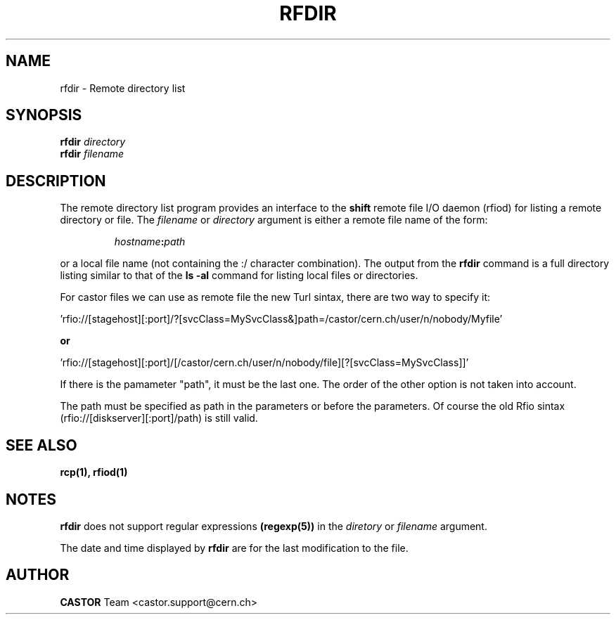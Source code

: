 .\"
.\" $Id: rfdir.man,v 1.7 2009/01/14 17:39:21 sponcec3 Exp $
.\"
.\" @(#)rfdir.man	1.2 09/21/98     CERN IT-PDP/DM Olof Barring
.\" Copyright (C) 1998-2002 by CERN/IT/PDP
.\" All rights reserved
.\"
.TH RFDIR 1 "$Date: 2009/01/14 17:39:21 $" CASTOR "Rfio User Commands"
.SH NAME
rfdir \- Remote directory list
.SH SYNOPSIS
.B rfdir
.IR directory
.br
.B rfdir
.IR filename
.SH DESCRIPTION
.IX "\fLrfdir\fR"
The remote directory list program provides an interface to the
.B shift
remote file I/O daemon (rfiod) for listing a remote directory or file.
The
.IR filename
or
.IR directory
argument is either a remote file name of the form:
.IP
.IB hostname : path
.LP
or a local file name (not containing the :/ character combination).
The output from the 
.BR rfdir 
command is a full directory listing 
similar to that of the
.BR "ls -al"
command for listing local files or directories.
.LP

For castor files we can use as remote file the new Turl sintax, there are two way to specify it:
.LP
 'rfio://[stagehost][:port]/?[svcClass=MySvcClass&]path=/castor/cern.ch/user/n/nobody/Myfile' 
.LP
.B or
.LP
 'rfio://[stagehost][:port]/[/castor/cern.ch/user/n/nobody/file][?[svcClass=MySvcClass]]'
.LP
If there is the pamameter "path", it must be the last one. The order of the other option is not taken into account.
.LP
The path must be specified as path in the parameters or before the parameters.
Of course the old Rfio sintax (rfio://[diskserver][:port]/path) is still valid.
.LP

.SH "SEE ALSO"
.BR rcp(1), 
.BR rfiod(1)
.SH "NOTES"
.B rfdir
does not support regular expressions
.BR (regexp(5)) 
in the
.IR diretory
or
.IR filename
argument.
.LP
The date and time displayed by
.B rfdir
are for the last modification to the file.
.SH AUTHOR
\fBCASTOR\fP Team <castor.support@cern.ch>
